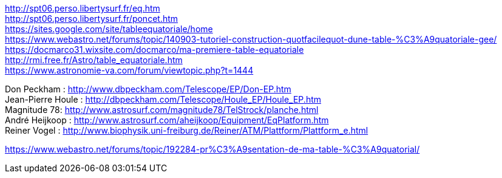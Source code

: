 [%hardbreaks]
http://spt06.perso.libertysurf.fr/eq.htm
http://spt06.perso.libertysurf.fr/poncet.htm
https://sites.google.com/site/tableequatoriale/home
https://www.webastro.net/forums/topic/140903-tutoriel-construction-quotfacilequot-dune-table-%C3%A9quatoriale-gee/
https://docmarco31.wixsite.com/docmarco/ma-premiere-table-equatoriale
http://rmi.free.fr/Astro/table_equatoriale.htm
https://www.astronomie-va.com/forum/viewtopic.php?t=1444
[%hardbreaks]
Don Peckham : http://www.dbpeckham.com/Telescope/EP/Don-EP.htm
Jean-Pierre Houle : http://dbpeckham.com/Telescope/Houle_EP/Houle_EP.htm
Magnitude 78: http://www.astrosurf.com/magnitude78/TelStrock/planche.html
André Heijkoop : http://www.astrosurf.com/aheijkoop/Equipment/EqPlatform.htm
Reiner Vogel : http://www.biophysik.uni-freiburg.de/Reiner/ATM/Plattform/Plattform_e.html

https://www.webastro.net/forums/topic/192284-pr%C3%A9sentation-de-ma-table-%C3%A9quatorial/
